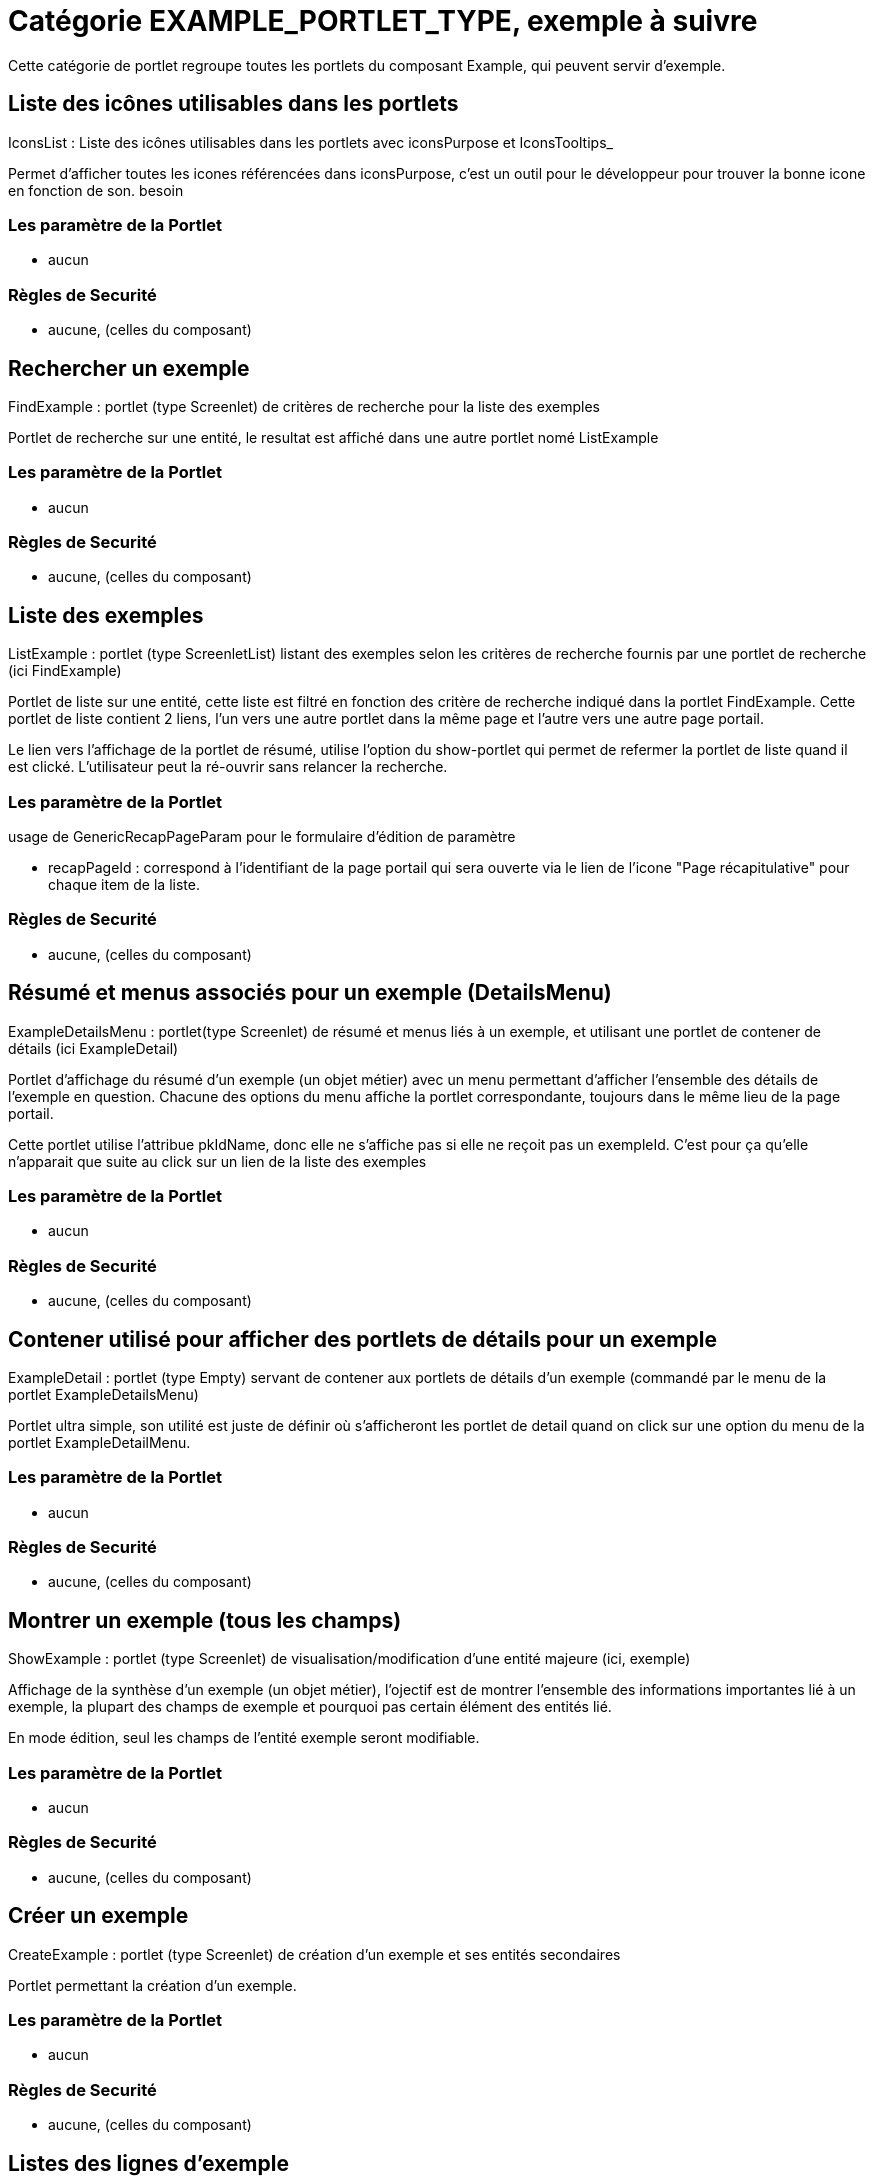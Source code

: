 
[[_portlet_category_example_portlet_type]]
= Catégorie EXAMPLE_PORTLET_TYPE, exemple à suivre

Cette catégorie de portlet regroupe toutes les portlets du composant Example, qui peuvent servir d'exemple.

[[_portlet_iconslist]]
== Liste des icônes utilisables dans les portlets

IconsList : Liste des icônes utilisables dans les portlets avec iconsPurpose et IconsTooltips_

Permet d'afficher toutes les icones référencées dans iconsPurpose, c'est un outil pour le développeur pour trouver la bonne icone en fonction de son.
besoin

=== Les paramètre de la Portlet

* aucun



=== Règles de Securité

* aucune, (celles du composant)


[[_portlet_findexample]]
== Rechercher un exemple

FindExample : portlet (type Screenlet) de critères de recherche pour la liste des exemples

Portlet de recherche sur une entité, le resultat est affiché dans une autre portlet nomé ListExample

=== Les paramètre de la Portlet

* aucun



=== Règles de Securité

* aucune, (celles du composant)


[[_portlet_listexample]]
== Liste des exemples

ListExample : portlet (type ScreenletList) listant des exemples selon les critères de recherche fournis par une portlet de recherche (ici FindExample)

Portlet de liste sur une entité, cette liste est filtré en fonction des critère de recherche indiqué dans la portlet FindExample.
Cette portlet de liste contient 2 liens, l'un vers une autre portlet dans la même page et l'autre vers une autre page portail.

Le lien vers l'affichage de la portlet de résumé, utilise l'option du show-portlet qui permet de refermer la portlet de liste quand il est clické.
L'utilisateur peut la ré-ouvrir sans relancer la recherche.

=== Les paramètre de la Portlet

usage de GenericRecapPageParam pour le formulaire d'édition de paramètre 

* recapPageId : correspond à l'identifiant de la page portail qui sera ouverte via le lien de l'icone "Page récapitulative" pour chaque item de la liste.


=== Règles de Securité

* aucune, (celles du composant)


[[_portlet_exampledetailsmenu]]
== Résumé et menus associés pour un exemple (DetailsMenu)

ExampleDetailsMenu : portlet(type Screenlet) de résumé et menus liés à un exemple, et utilisant une portlet de contener de détails (ici ExampleDetail)

Portlet d'affichage du résumé d'un exemple (un objet métier) avec un menu permettant d'afficher l'ensemble des détails de l'exemple en question.
Chacune des options du menu affiche la portlet correspondante, toujours dans le même lieu de la  page portail.

Cette portlet utilise l'attribue pkIdName, donc elle ne s'affiche pas si elle ne reçoit pas un exempleId.
C'est pour ça qu'elle n'apparait que suite au click sur un lien de la liste des exemples

=== Les paramètre de la Portlet

* aucun


=== Règles de Securité

* aucune, (celles du composant)


[[_portlet_exampledetail]]
== Contener utilisé pour afficher des portlets de détails pour un exemple

ExampleDetail : portlet (type Empty) servant de contener aux portlets de détails d'un exemple (commandé par le menu de la portlet ExampleDetailsMenu)

Portlet ultra simple, son utilité est juste de définir où s'afficheront les portlet de detail quand on click sur une option du menu de la portlet ExampleDetailMenu.

=== Les paramètre de la Portlet

* aucun


=== Règles de Securité

* aucune, (celles du composant)


[[_portlet_showexample]]
== Montrer un exemple (tous les champs)

ShowExample : portlet (type Screenlet) de visualisation/modification d'une entité majeure (ici, exemple)

Affichage de la synthèse d'un exemple (un objet métier), l'ojectif est de montrer l'ensemble des informations  importantes lié à un exemple, la  plupart des champs de exemple et pourquoi pas certain élément des entités lié.

En mode édition, seul les champs de l'entité exemple seront modifiable.

=== Les paramètre de la Portlet

* aucun


=== Règles de Securité

* aucune, (celles du composant)


[[_portlet_createexample]]
== Créer un exemple

CreateExample : portlet (type Screenlet) de création d'un exemple et ses entités secondaires

Portlet permettant la création d'un exemple.

=== Les paramètre de la Portlet

* aucun


=== Règles de Securité

* aucune, (celles du composant)


[[_portlet_exampleitems]]
== Listes des lignes d'exemple

ExampleItems : portlet (type ScreenletList) de gestion des lignes d'un exemple (affiche la liste et le menu)

Portlet permettant l'affichage et la gestion -création, modification, suppression- des lignes d'un exemple.

Cette portlet utilise l'attribue pkIdName="exampleId", donc elle ne s'affiche pas si elle ne reçoit pas un exampleId.
C'est pour ça qu'elle n'apparait que suite à la sélection d'un exemple, dans la page portail récapitulative d'un exemple.

=== Les paramètre de la Portlet

usage de GenericEditEditOrShowParam pour le formulaire d'édition de paramètre 

* showEditButton : Y ou N, affiche ou non le boutton d'édition d'une ligne d'exemple.
* showScreenletMenu : Y ou N, affiche ou non le menu d'édition dand le champ titre de la portlet.


=== Règles de Securité

* aucune, (celles du composant)


[[_portlet_examplestatus]]
== Liste des statuts de l'exemple

ExampleStatus : Liste tous les (évolution de) statuts de l'exemple (portlet utilisant un modéle de portlet et showPortlet)

Portlet permettant l'affichage et la gestion -création, modification, suppression- de l'historique de changement de statut de l'exemple.

Cette portlet utilise l'attribue pkIdName="exampleId", donc elle ne s'affiche pas si elle ne reçoit pas un exampleId.
C'est pour ça qu'elle n'apparait que suite à la sélection d'un exemple, dans la page portail récapitulative d'un exemple.

=== Les paramètre de la Portlet

usage de GenericEditEditOrShowParam pour le formulaire d'édition de paramètre 

* showEditButton : Y ou N, affiche ou non le boutton d'édition d'une ligne d'exemple.
* showScreenletMenu : Y ou N, affiche ou non le menu d'édition dand le champ titre de la portlet.


=== Règles de Securité

* aucune, (celles du composant)


[[_portlet_examplefeatureappls]]
== Association de caractéristiques à un exemple

ExampleFeatureAppls : portlet listant les associations de caractéristiques d'exemple  (type Screenlet, bien qu'utilisant une liste, pour pouvoir ajouter un menu externe)

Portlet permettant l'affichage et la gestion des liens -création, modification, suppression- entre l'exemple et un ensemble de caractèristique d'exemple.

Cette portlet utilise l'attribue pkIdName="exampleId", donc elle ne s'affiche pas si elle ne reçoit pas un exampleId.
C'est pour ça qu'elle n'apparait que suite à la sélection d'un exemple, dans la page portail récapitulative d'un exemple.

=== Les paramètre de la Portlet

usage de GenericEditEditOrShowParam pour le formulaire d'édition de paramètre 

* showEditButton : Y ou N, affiche ou non le boutton d'édition d'une ligne d'exemple.
* showScreenletMenu : Y ou N, affiche ou non le menu d'édition dand le champ titre de la portlet.


=== Règles de Securité

* aucune, (celles du composant)


[[_portlet_findexamplefeature]]
== Rechercher des caractéristiques d'exemple

FindExampleFeature : portlet (type Screenlet) de critères de recherche pour la liste des caractéristiques d'exemple

Portlet de recherche sur l'entité caractèristique d'exemple.

=== Les paramètre de la Portlet

* aucun


=== Règles de Securité

* aucune, (celles du composant)


[[_portlet_listexamplefeature]]
== Liste les caractéristiques d'exemple

ListExampleFeature : portlet (type ScreenletList) listant des caractéristique d'exemples selon les critères de recherche fournis par une portlet de recherche (ici FindExampleFeature)

Portlet de Liste sur l'entité caractèristique d'exemple.

=== Les paramètre de la Portlet

* aucun


=== Règles de Securité

* aucune, (celles du composant)
